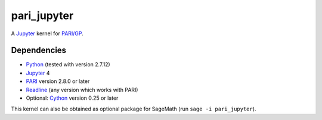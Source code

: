 pari_jupyter
============

A `Jupyter <http://jupyter.org/>`_ kernel for
`PARI/GP <http://pari.math.u-bordeaux.fr/>`_.

Dependencies
------------

* `Python <https://www.python.org/>`_ (tested with version 2.7.12)
* `Jupyter <http://jupyter.org/>`_ 4
* `PARI <http://pari.math.u-bordeaux.fr/>`_ version 2.8.0 or later
* `Readline <http://cnswww.cns.cwru.edu/php/chet/readline/rltop.html>`_ (any version which works with PARI)
* Optional: `Cython <http://cython.org/>`_ version 0.25 or later

This kernel can also be obtained as optional package for SageMath
(run ``sage -i pari_jupyter``).
